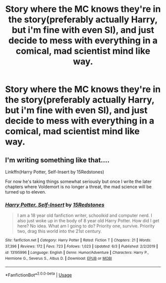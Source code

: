 #+TITLE: Story where the MC knows they're in the story(preferably actually Harry, but i'm fine with even SI), and just decide to mess with everything in a comical, mad scientist mind like way.

* Story where the MC knows they're in the story(preferably actually Harry, but i'm fine with even SI), and just decide to mess with everything in a comical, mad scientist mind like way.
:PROPERTIES:
:Author: Wassa110
:Score: 6
:DateUnix: 1595180697.0
:DateShort: 2020-Jul-19
:FlairText: Request
:END:

** I'm writing something like that....

Linkffn(Harry Potter, Self-Insert by 15Redstones)

For now he's taking things somewhat seriously but once I write the later chapters where Voldemort is no longer a threat, the mad science will be turned up to eleven.
:PROPERTIES:
:Author: 15_Redstones
:Score: 6
:DateUnix: 1595184719.0
:DateShort: 2020-Jul-19
:END:

*** [[https://www.fanfiction.net/s/13195996/1/][*/Harry Potter, Self-Insert/*]] by [[https://www.fanfiction.net/u/11520472/15Redstones][/15Redstones/]]

#+begin_quote
  I am a 18 year old fanfiction writer, schoolkid and computer nerd. I also just woke up in the body of 8 year old Harry Potter. How did I get here? No idea. What am I going to do? Priority one, survive. Priority two, drag this world into the 21st century.
#+end_quote

^{/Site/:} ^{fanfiction.net} ^{*|*} ^{/Category/:} ^{Harry} ^{Potter} ^{*|*} ^{/Rated/:} ^{Fiction} ^{T} ^{*|*} ^{/Chapters/:} ^{21} ^{*|*} ^{/Words/:} ^{37,396} ^{*|*} ^{/Reviews/:} ^{172} ^{*|*} ^{/Favs/:} ^{723} ^{*|*} ^{/Follows/:} ^{1,023} ^{*|*} ^{/Updated/:} ^{6/3} ^{*|*} ^{/Published/:} ^{2/2/2019} ^{*|*} ^{/id/:} ^{13195996} ^{*|*} ^{/Language/:} ^{English} ^{*|*} ^{/Genre/:} ^{Humor/Adventure} ^{*|*} ^{/Characters/:} ^{Harry} ^{P.,} ^{Hermione} ^{G.,} ^{Severus} ^{S.,} ^{Albus} ^{D.} ^{*|*} ^{/Download/:} ^{[[http://www.ff2ebook.com/old/ffn-bot/index.php?id=13195996&source=ff&filetype=epub][EPUB]]} ^{or} ^{[[http://www.ff2ebook.com/old/ffn-bot/index.php?id=13195996&source=ff&filetype=mobi][MOBI]]}

--------------

*FanfictionBot*^{2.0.0-beta} | [[https://github.com/tusing/reddit-ffn-bot/wiki/Usage][Usage]]
:PROPERTIES:
:Author: FanfictionBot
:Score: 2
:DateUnix: 1595184745.0
:DateShort: 2020-Jul-19
:END:
